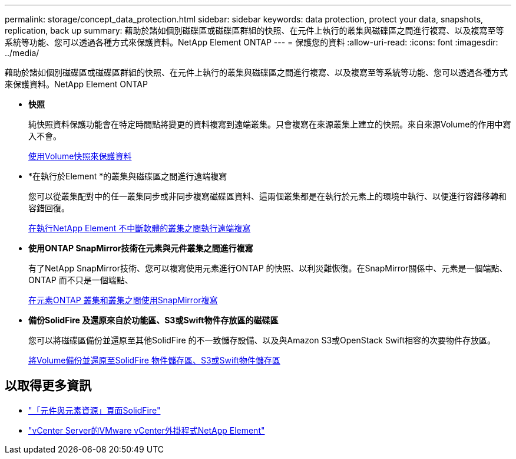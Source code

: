 ---
permalink: storage/concept_data_protection.html 
sidebar: sidebar 
keywords: data protection, protect your data, snapshots, replication, back up 
summary: 藉助於諸如個別磁碟區或磁碟區群組的快照、在元件上執行的叢集與磁碟區之間進行複寫、以及複寫至等系統等功能、您可以透過各種方式來保護資料。NetApp Element ONTAP 
---
= 保護您的資料
:allow-uri-read: 
:icons: font
:imagesdir: ../media/


[role="lead"]
藉助於諸如個別磁碟區或磁碟區群組的快照、在元件上執行的叢集與磁碟區之間進行複寫、以及複寫至等系統等功能、您可以透過各種方式來保護資料。NetApp Element ONTAP

* *快照*
+
純快照資料保護功能會在特定時間點將變更的資料複寫到遠端叢集。只會複寫在來源叢集上建立的快照。來自來源Volume的作用中寫入不會。

+
xref:task_data_protection_using_volume_snapshots.adoc[使用Volume快照來保護資料]

* *在執行於Element *的叢集與磁碟區之間進行遠端複寫
+
您可以從叢集配對中的任一叢集同步或非同步複寫磁碟區資料、這兩個叢集都是在執行於元素上的環境中執行、以便進行容錯移轉和容錯回復。

+
xref:task_replication_perform_remote_replication_between_element_clusters.adoc[在執行NetApp Element 不中斷軟體的叢集之間執行遠端複寫]

* *使用ONTAP SnapMirror技術在元素與元件叢集之間進行複寫*
+
有了NetApp SnapMirror技術、您可以複寫使用元素進行ONTAP 的快照、以利災難恢復。在SnapMirror關係中、元素是一個端點、ONTAP 而不只是一個端點、

+
xref:task_snapmirror_use_replication_between_element_and_ontap_clusters.adoc[在元素ONTAP 叢集和叢集之間使用SnapMirror複寫]

* *備份SolidFire 及還原來自於功能區、S3或Swift物件存放區的磁碟區*
+
您可以將磁碟區備份並還原至其他SolidFire 的不一致儲存設備、以及與Amazon S3或OpenStack Swift相容的次要物件存放區。

+
xref:task_data_protection_back_up_and_restore_volumes.adoc[將Volume備份並還原至SolidFire 物件儲存區、S3或Swift物件儲存區]





== 以取得更多資訊

* https://www.netapp.com/data-storage/solidfire/documentation["「元件與元素資源」頁面SolidFire"^]
* https://docs.netapp.com/us-en/vcp/index.html["vCenter Server的VMware vCenter外掛程式NetApp Element"^]

